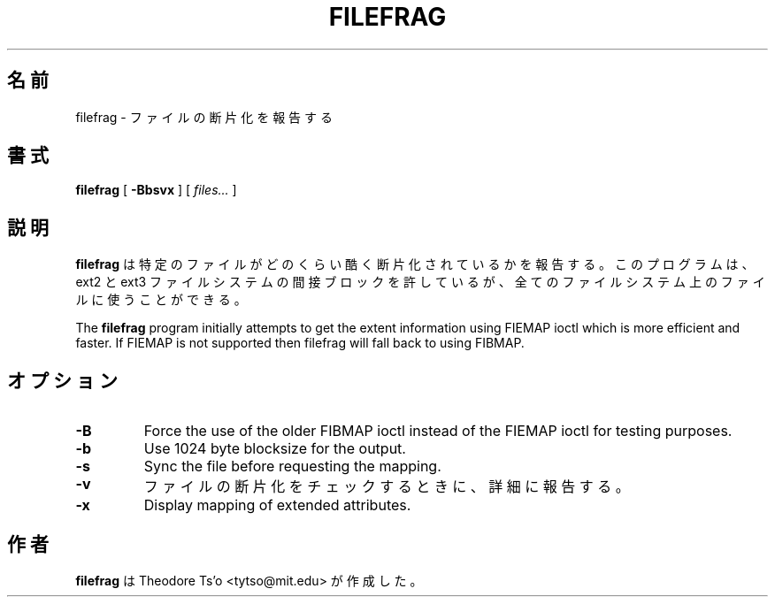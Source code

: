 .\" -*- nroff -*-
.\"*******************************************************************
.\"
.\" This file was generated with po4a. Translate the source file.
.\"
.\"*******************************************************************
.\"
.\" Japanese Version Copyright (c) 2004 Yuichi SATO
.\"         all rights reserved.
.\" Translated Sat Apr 17 16:59:10 JST 2004
.\"         by Yuichi SATO <ysato444@yahoo.co.jp>
.\"
.TH FILEFRAG 8 "February 2012" "E2fsprogs version 1.42.1" 
.SH 名前
filefrag \- ファイルの断片化を報告する
.SH 書式
\fBfilefrag\fP [ \fB\-Bbsvx\fP ] [ \fIfiles...\fP ]
.SH 説明
\fBfilefrag\fP は特定のファイルがどのくらい酷く断片化されているかを報告する。 このプログラムは、ext2 と ext3 ファイルシステムの
間接ブロックを許しているが、 全てのファイルシステム上のファイルに使うことができる。
.PP
The \fBfilefrag\fP program initially attempts to get the extent information
using FIEMAP ioctl which is more efficient and faster.  If FIEMAP is not
supported then filefrag will fall back to using FIBMAP.
.SH オプション
.TP 
\fB\-B\fP
Force the use of the older FIBMAP ioctl instead of the FIEMAP ioctl for
testing purposes.
.TP 
\fB\-b\fP
Use 1024 byte blocksize for the output.
.TP 
\fB\-s\fP
Sync the file before requesting the mapping.
.TP 
\fB\-v\fP
ファイルの断片化をチェックするときに、詳細に報告する。
.TP 
\fB\-x\fP
Display mapping of extended attributes.
.SH 作者
\fBfilefrag\fP は Theodore Ts'o <tytso@mit.edu> が作成した。
